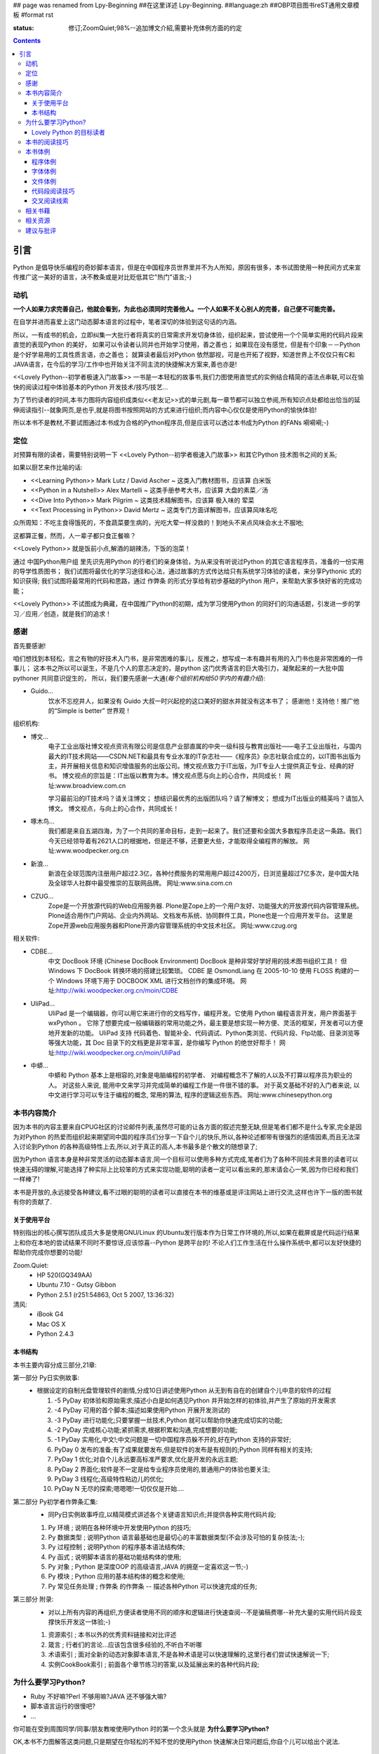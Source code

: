 ## page was renamed from Lpy-Beginning
##在这里详述 Lpy-Beginning.
##language:zh
##OBP项目图书reST通用文章模板
#format rst

:status: 修订;ZoomQuiet;98%--追加博文介紹,需要补充体例方面的约定

.. contents::
  :depth: 3


引言
===============================
Python 是倡导快乐编程的奇妙脚本语言，但是在中国程序员世界里并不为人所知，原因有很多，本书试图使用一种民间方式来宣传推广这一美好的语言，决不教条或是对比贬低其它"热门"语言;-)


动机
--------------------

**一个人如果力求完善自己，他就会看到，为此也必须同时完善他人。一个人如果不关心别人的完善，自己便不可能完善。**

在自学并进而喜爱上这门动态脚本语言的过程中，笔者深切的体验到这句话的内涵。

所以，一有成书的机会，立即纠集一大批行者将真实的日常需求开发切身体验，组织起来，尝试使用一个个简单实用的代码片段来直觉的表现Python 的美好，
如果可以令读者认同并也开始学习使用，善之善也；
如果现在没有感觉，但是有个印象－－Python 是个好学易用的工具性质言语，亦之善也；
就算读者最后对Python 依然鄙视，可是也开拓了视野，知道世界上不仅仅只有C和JAVA语言，在今后的学习/工作中也开始关注不同主流的快捷解决方案来,善也亦是!

<<Lovely Python--初学者极速入门故事>> 一书是一本轻松的故事书,我们力图使用直觉式的实例结合精简的语法点串联,可以在愉快的阅读过程中体验基本的Python 开发技术/技巧/技艺...

为了节约读者的时间,本书力图将内容组织成类似<<老友记>>式的单元剧,每一章节都可以独立参阅,所有知识点处都给出恰当的延伸阅读指引--就象网页,是也乎,就是将图书按照网站的方式来进行组织;而内容中心仅仅是使用Python的愉快体验!

所以本书不是教材,不要试图通过本书成为合格的Python程序员,但是应该可以透过本书成为Python 的FANs 嗬嗬嗬;-)


定位
--------------------
对预算有限的读者，需要特别说明一下 <<Lovely Python--初学者极速入门故事>> 和其它Python 技术图书之间的关系;

如果以厨艺来作比喻的话:

* <<Learning Python>> Mark Lutz / David Ascher ~ 这类入门教材图书，应该算 白米饭
* <<Python in a Nutshell>> Alex Martelli ~ 这类手册参考大书，应该算 大盘的素菜／汤
* <<Dive Into Python>> Mark Pilgrim ~ 这类技术精解图书，应该算 极入味的 荤菜
* <<Text Processing in Python>>  David Mertz ~ 这类专门方面详解图书，应该算风味名吃

众所周知：不吃主食得饿死的，不食蔬菜要生病的，光吃大荤一样没救的！到地头不来点风味会水土不服地;

这都算正餐，然而，人一辈子都只食正餐嘛？

<<Lovely Python>> 就是饭前小点,解酒的胡辣汤，下饭的泡菜！

通过 中国Python用户组 里先识先用Python 的行者们的亲身体验，为从来没有听说过Python 的其它语言程序员，准备的一份实用的导学性质图书；
我们试图将最优化的学习途径和心法，通过故事的方式传达给只有系统学习体验的读者，来分享Pythonic 式的知识获得;
我们试图将最常用的代码和思路，通过 作弊条 的形式分享给有初步基础的Python 用户，来帮助大家多快好省的完成功能；

<<Lovely Python>> 不试图成为典藏，在中国推广Python的初期，成为学习使用Python 的同好们的沟通话题，引发进一步的学习／应用／创造，就是我们的追求！



感谢
--------------------

首先要感谢!

咱们想找到本轻松，言之有物的好技术入门书，是非常困难的事儿，反推之，想写成一本有趣并有用的入门书也是非常困难的一件事儿；
这本书之所以可以诞生，不是几个人的意志决定的，是python 这门优秀语言的巨大吸引力，凝聚起来的一大批中国pythoner 共同意识促生的，
所以，我们要先感谢一大通(*每个组织机构给50字内的有趣介绍*):

* Guido...
    饮水不忘挖井人，如果没有 Guido 大叔一时兴起挖的这口美好的甜水井就没有这本书了；
    感谢他！支持他！推广他的“Simple is better” 世界观！


组织机构:

* 博文...
    电子工业出版社博文视点资讯有限公司是信息产业部直属的中央一级科技与教育出版社——电子工业出版社，与国内最大的IT技术网站——CSDN.NET和最具有专业水准的IT杂志社——《程序员》杂志社联合成立的，以IT图书出版为主，并开展相关信息和知识增值服务的出版公司。博文视点致力于IT出版，为IT专业人士提供真正专业、经典的好书。
    博文视点的宗旨是：IT出版以教育为本。博文视点愿与向上的心合作，共同成长！
    网址:www.broadview.com.cn

    学习最前沿的IT技术吗？请关注博文；
    想结识最优秀的出版团队吗？请了解博文；
    想成为IT出版业的精英吗？请加入博文。
    博文视点，与向上的心合作，共同成长！


* 啄木鸟...
    我们都是来自五湖四海，为了一个共同的革命目标，走到一起来了。我们还要和全国大多数程序员走这一条路。我们今天已经领导着有2621人口的根据地，但是还不够，还要更大些，才能取得全编程界的解放。
    网址:www.woodpecker.org.cn

* 新浪...
    新浪在全球范围内注册用户超过2.3亿，各种付费服务的常用用户超过4200万，日浏览量超过7亿多次，是中国大陆及全球华人社群中最受推崇的互联网品牌。
    网址:www.sina.com.cn

* CZUG...
    Zope是一个开放源代码的Web应用服务器.
    Plone是Zope上的一个用户友好、功能强大的开放源代码内容管理系统。Plone适合用作门户网站、企业内外网站、文档发布系统、协同群件工具，Plone也是一个应用开发平台。
    这里是Zope开源web应用服务器和Plone开源内容管理系统的中文技术社区。
    网址:www.czug.org

相关软件:

* CDBE...
    中文 DocBook 环境 (Chinese DocBook Environment)
    DocBook 是种非常好学好用的技术图书组织工具！
    但 Windows 下 DocBook 转换环境的搭建比较繁琐。
    CDBE 是 OsmondLiang 在 2005-10-10 使用 FLOSS 构建的一个 Windows 环境下用于 DOCBOOK XML 进行文档创作的集成环境。
    网址:http://wiki.woodpecker.org.cn/moin/CDBE

* UliPad...
    UliPad 是一个编辑器，你可以用它来进行你的文档写作，编程开发。它使用 Python 编程语言开发，用户界面基于 wxPython 。
    它除了想要完成一般编辑器的常用功能之外，最主要是想实现一种方便、灵活的框架，开发者可以方便地开发新的功能。
    UliPad 支持 代码着色、智能补全、代码调试、Python类浏览、代码片段、Ftp功能、目录浏览等等强大功能，其 Doc 目录下的文档更是非常丰富，是你编写 Python 的绝世好帮手！
    网址:http://wiki.woodpecker.org.cn/moin/UliPad

* 中蟒...
    中蟒和 Python 基本上是相容的,对象是电脑编程的初学者、 对编程概念不了解的人以及不打算以程序员为职业的人。
    对这些人来说, 能用中文来学习并完成简单的编程工作是一件很不错的事。
    对于英文基础不好的入门者来说, 以中文进行学习可以专注于编程的概念, 常用的算法, 程序的逻辑这些东西。
    网址:www.chinesepython.org




本书内容简介
--------------------
因为本书的内容主要来自CPUG社区的讨论邮件列表,虽然尽可能的让各方面的叙述完整无缺,但是笔者们都不是什么专家,完全是因为对Python 的热爱而组织起来期望同中国的程序员们分享一下自个儿的快乐,所以,各种论述都带有很强烈的感情因素,而且无法深入讨论到Python 的各种高级特性上去,所以,对于真正的高人,本书最多是个散文的随想录了;

因为Python 语言本身是种非常灵活的动态脚本语言,同一个目标可以使用多种方式完成,笔者们为了各种不同技术背景的读者可以快速无碍的理解,可能选择了种实际上比较笨的方式来实现功能,聪明的读者一定可以看出来的,那末请会心一笑,因为你已经和我们一样棒了!

本书是开放的,永远接受各种建议,看不过眼的聪明的读者可以直接在本书的维基或是评注网站上进行交流,这样也许下一版的图书就有你的贡献了.

关于使用平台
````````````````````
特别指出的核心撰写团队成员大多是使用GNU/Linux 的Ubuntu发行版本作为日常工作环境的,所以,如果在截屏或是代码运行结果上和你在本地的尝试结果不同时不要惊讶,应该惊喜--Python 是跨平台的! 不论人们工作生活在什么操作系统中,都可以友好快捷的帮助你完成你想要的功能!

Zoom.Quiet:
    * HP 520(GQ349AA)
    * Ubuntu 7.10  - Gutsy Gibbon
    * Python 2.5.1 (r251:54863, Oct  5 2007, 13:36:32)


清风:
    * iBook G4
    * Mac OS X
    * Python 2.4.3




本书结构
````````````````````````````

本书主要内容分成三部分,21章:

第一部分 Py日实例故事:
  * 根据设定的自制光盘管理软件的剧情,分成10日讲述使用Python 从无到有自在的创建自个儿中意的软件的过程

    #.  -5 PyDay 初体验和原始需求;描述小白是如何遇见Python 并开始怎样的初体验,并产生了原始的开发需求
    #.  -4 PyDay 可用的首个脚本;描述如果使用Python 开展开发测试的
    #.  -3 PyDay 进行功能化;只要掌握一丝技术,Python 就可以帮助你快速完成切实的功能;
    #.  -2 PyDay 完成核心功能;紧抓需求,根据积累和沟通,完成想要的功能;
    #.  -1 PyDay 实用化,中文!;中文问题是一切中国程序员躲不开的,好在Python 支持的非常好;
    #.  PyDay 0 发布的准备;有了成果就要发布,但是软件的发布是有规则的;Python 同样有相关的支持;
    #.  PyDay 1 优化;对自个儿永远要高标准严要求,优化是开发的永远主题;
    #.  PyDay 2 界面化;软件是不一定是给专业程序员使用的,普通用户的体验也要关注;
    #.  PyDay 3 线程化;高级特性粘边儿的优化;
    #.  PyDay N 无尽的探索;嗯嗯嗯!一切仅仅是开始....


第二部分 Py初学者作弊条汇集:
    * 同Py日实例故事呼应,以精简模式讲述各个关键语言知识点;并提供各种实用代码片段;

    #.  Py 环境 ; 说明在各种环境中开发使用Python 的技巧;
    #.  Py 数据类型 ; 说明Python 语言最基础也是最切心的丰富数据类型(不会涉及可怕的复杂技法;-);
    #.  Py 过程控制 ; 说明Python 的程序基本语法结构体;
    #.  Py 函式 ; 说明脚本语言的基础功能结构体的使用;
    #.  Py 对象 ; Python 是深度OOP 的高级语言,JAVA 的拥趸一定喜欢这一节;-)
    #.  Py 模块 ; Python 应用的基本结构体的概念和使用;
    #.  Py 常见任务处理 ;  作弊条 的作弊条 -- 描述各种Python 可以快速完成的任务;


第三部分 附录:
    * 对以上所有内容的再组织,方便读者使用不同的顺序和逻辑进行快速查阅--不是骗稿费哪--补充大量的实用代码片段支撑快乐开发这一体验;-)

    #.  资源索引 ; 本书以外的优秀资料链接和对比评述
    #.  箴言 ; 行者们的言论...应该包含很多经验的,不听白不听哪
    #.  术语索引 ; 面对全新的动态对象脚本语言,不是各种术语是可以快速理解的,这里行者们尝试快速解说一下;
    #.  实例CookBook索引 ; 前面各个章节练习的答案,以及延展出来的各种代码片段;



为什么要学习Python?
----------------------------------------

* Ruby 不好嘛?Perl 不够用嘛?JAVA 还不够强大嘛?
* 脚本语言运行的很慢吧?
* ...

你可能在受到周围同学/同事/朋友教唆使用Python 时的第一个念头就是 **为什么要学习Python?**

OK,本书不力图解答这类问题,只是期望在你轻松的不知不觉的使用Python 快速解决日常问题后,你自个儿可以给出个说法.


Lovely Python 的目标读者
````````````````````````````````````````

假设你有如下基本技能:

* 英文1.618级 -- 认26字母,会查字典,有基本1000单词量,可以使用简单的 Chinese English 同国外友人沟通
* 有至少一种计算机语言的编程经验,从 HTML 到 JAVA 任何一种类型的计算机语言都可以

假定你有如下渴求:

* 期望有种工具语言可以快速解决日常的一些处理工作
* 期望有种快速语言可以立即验证自个儿的想法
* 期望有种敏捷语言可以快速完成系统原型进行印证
* 期望有种胶水语言可以平滑的将旧有的各种系统统合在一起
* 期望...

**那么,尝试一下Python 吧!**, 我们尽力将各自在不同行业情景中喜欢上Python 的那种感觉传达给好奇的读者.


本书的阅读技巧
--------------------


**Pythonic** ; **K.I.S.S**   才是本书想灌输给大伙的真正好东西

- `Pythonic`_  -- 简单的说就是使用Python 的思维去解决问题的态度，记住Python 就是Python, 如果你拿JAVA 的思路和方式来使用Python 不是不可以，而是会得不偿失的... 嗯嗯嗯，详进的，大家跟着内容蹓一圏，再和以往使用其它语言解决类似问题时的过相比较就知道了 ;-)

 - 本书不是学校教材,不要期望可以根据本书泡制出考试大纲来获得什么认证
 - 现实生活中的各种需求,不会根据教材的编制来要求你完成功能的,所以,一切从需求出发,关注数据的处理,快速使用即有功能来完成愿望才是 `Pythonic`_ 的真髓


**K.I.S.S** -- Keep It Simple , Stupid -- **保持简单**! 不是大家首先想到的嗯嗯...

- 期望大家看过本书后,真正领会到 **K.I.S.S** 精神,并自觉的应用在各个方面
- 首先要应用在本书的快速学习中接受 **学而用** 的态度,不建议全面系统的学习 **这样的效率才最低**
- 作好非线性学习的心理准备:

 1. 学习Python 不是什么大事儿 -- 和学习自行车类似,千万不要用学汽车的劲头来学习自行车:"非要先会拆修自行车了才敢骑行" -- 非要将Python 的所有语法规则学完之后才敢真正使用Python 来解决实际问题,反了,这才是本末倒置的
 2. 记住学习的目的就是要解决实际问题,如果一个语言技巧看不出我现在的问题有关,就先甭理她! 看的多用的多了自然就会了,真的!
 3. 跟着实例故事走,不要想当前问题以外的事儿,依照眼前问题的解决顺序来逐步学习--虚无缥缈的语法规则是最难记忆的,只有和具体问题的解决绑定,才记的牢!
 4. 看似零散的知识点,其实都是相通的,好比任何计算都可以归结为加减运算一样,不论多高深的技法,都可以使用粗浅直白的代码来完成相同的工作, **任何简陋但是可运行的代码,都比精致美观但是无法运行的代码要好!**

所以,背好唐诗三百首,不会作诗也会吟! 背好英语900句,不会作文也得分!

嗬嗬嗬,甭非要跟着教程走,常见问题代码看熟了,想不会写Python 也难了!


本书体例
--------------------
象一般的技术图书一样本书使用不同的体例来区分不同的情景，当读者习惯它们时，将能够更加轻松的获取感兴趣的咨询。


程序体例
````````````````````````````````````````

* 图例 |obp_legend_relation|

 * 使用 `graphviz.org`_ 脚本图形语言工具 生成
 * 脚本代码 `obp_legend_relation.dot`_
 * 约定了图书中所有可能的编程分析图例中使用的关系表述

字体体例
````````````````````````````````````````

文件体例
````````````````````````````````````````


代码段阅读技巧
````````````````````````````````````````

 * 没有技巧!
 * 只要将代码copy 到你的机器中运行,然后保持好奇心,有针对性的尝试小小修改一点,立即运行一下,看是否吻合自个儿的预想,就是最好的代码阅读技法!
 * Python 被设计成友好的,容易理解和使用的脚本语言,最好的学习方式就是使用她!
 * 本书集合了一批资深中国Python 爱好者,别的不说,保证提供的所有代码都是经过反复测试,绝对可用的,期望大家在尝试后,平常也注意积累一些自个儿中意的代码片段分享回来!


交叉阅读线索
````````````````````````````````````````

* 尝试使用图谱,说明图书内容之间的关联关系
* |pyd-knowledge-net|


相关书藉
--------------------

相关资源
--------------------

建议与批评
--------------------

邮件列表: http://groups.google.com/group/lovely-python

工程环境：http://code.google.com/p/openbookproject/issues/list


.. graphviz.org:http://www.graphviz.org/
.. obp_legend_relation.dot:http://obp.zoomquiet.org/trac/browser/tangle/viz/legend/obp_legend_relation.dot
.. PythonIc:http://wiki.woodpecker.org.cn/moin/PythonIc

.. |obp_legend_relation| image:: obp_legend_relation.png
.. |pyd-knowledge-net| image:: pyd-knowledge-net.png


.. macro:: -- ZoomQuiet [[[DateTime(2007-02-19T08:10:27Z)]]]
.. macro:: [[PageComment2(nosmiley=1, notify=1)]]

